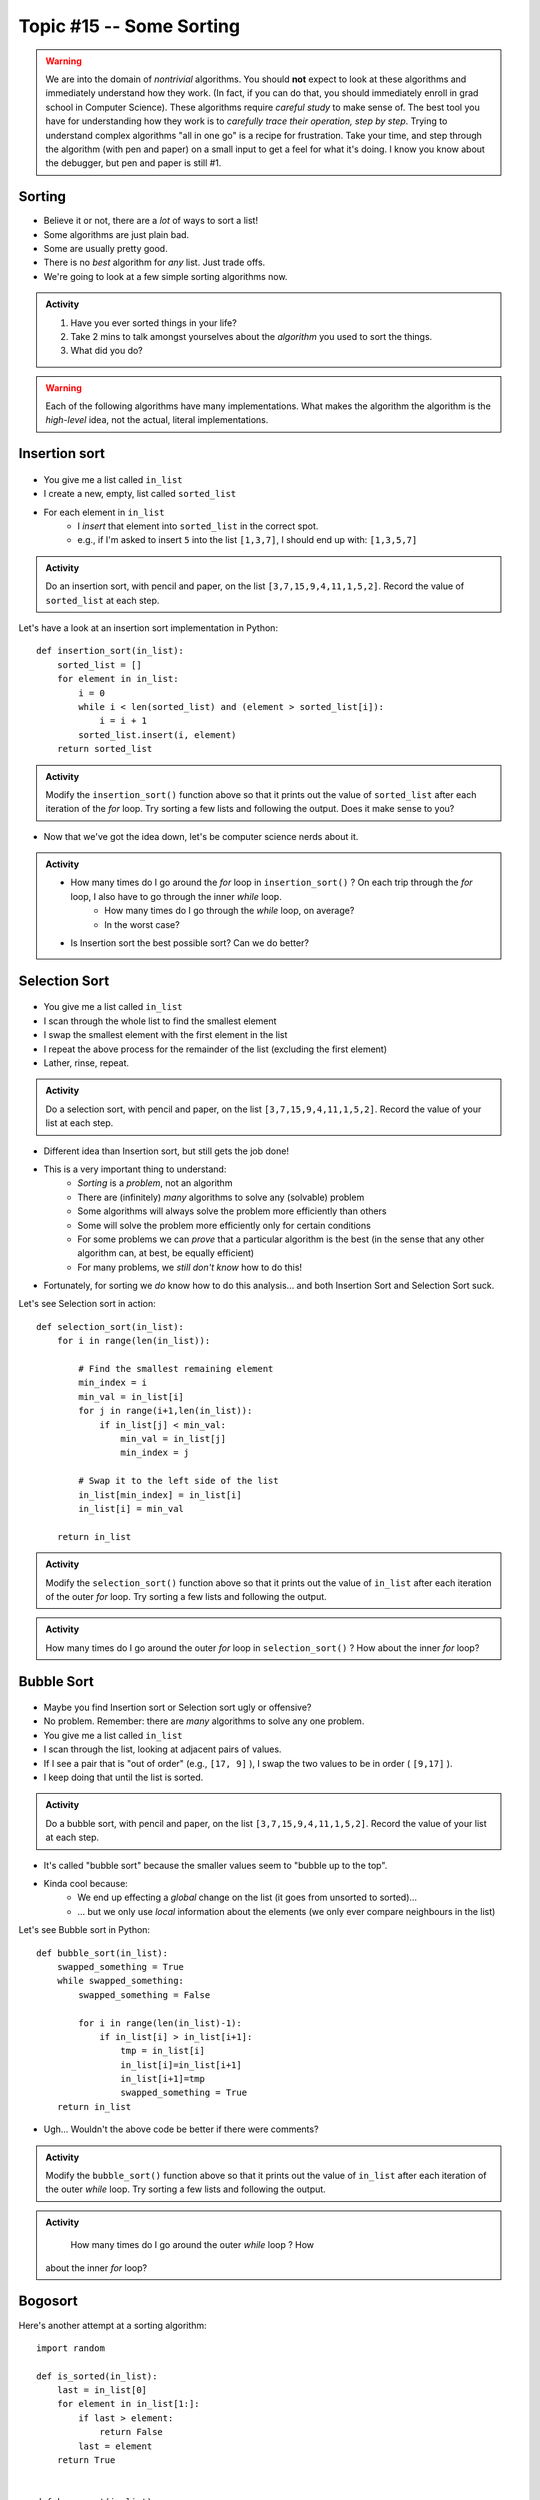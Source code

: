 Topic #15 -- Some Sorting
=========================

.. Warning::

    We are into the domain of *nontrivial* algorithms. You should **not** expect to look at these algorithms and immediately understand how they work. (In fact, if you can do that, you should immediately enroll in grad school in Computer Science). These algorithms require *careful study* to make sense of. The best tool you have for understanding how they work is to *carefully trace their operation, step by step*. Trying to understand complex algorithms "all in one go" is a recipe for frustration. Take your time, and step through the algorithm (with pen and paper) on a small input to get a feel for what it's doing. I know you know about the debugger, but pen and paper is still #1. 
   
Sorting
-------

* Believe it or not, there are a *lot* of ways to sort a list!
* Some algorithms are just plain bad.
* Some are usually pretty good.
* There is no *best* algorithm for *any* list. Just trade offs.
* We're going to look at a few simple sorting algorithms now.

.. admonition:: Activity

    1. Have you ever sorted things in your life?
    2. Take 2 mins to talk amongst yourselves about the *algorithm* you used to sort the things. 
    3. What did you do?

.. Warning::

    Each of the following algorithms have many implementations. What makes the algorithm the algorithm is the *high-level* idea, not the actual, literal implementations.
   
Insertion sort
--------------

	.. image:: ../img/insertion.gif

* You give me a list called ``in_list``
* I create a new, empty, list called ``sorted_list``
* For each element in ``in_list``
    * I *insert* that element into ``sorted_list`` in the correct spot.
    * e.g., if I'm asked to insert ``5`` into the list ``[1,3,7]``, I should end up with: ``[1,3,5,7]``

.. admonition:: Activity

    Do an insertion sort, with pencil and paper, on the list ``[3,7,15,9,4,11,1,5,2]``. Record the value of ``sorted_list`` at each step.   
   
Let's have a look at an insertion sort implementation in Python::

    def insertion_sort(in_list):
        sorted_list = []
        for element in in_list:
            i = 0
            while i < len(sorted_list) and (element > sorted_list[i]):
                i = i + 1
            sorted_list.insert(i, element)
        return sorted_list

.. admonition:: Activity

    Modify the ``insertion_sort()`` function above so that it prints out the value of ``sorted_list`` after each iteration of the `for` loop. Try sorting a few lists and following the output. Does it make sense to you?

* Now that we've got the idea down, let's be computer science nerds about it.

.. admonition:: Activity

    * How many times do I go around the `for` loop in ``insertion_sort()`` ? On each trip through the `for` loop, I also have to go through the inner `while` loop.
        * How many times do I go through the `while` loop, on average?
        * In the worst case?
	  
    * Is Insertion sort the best possible sort? Can we do better?

.. raw:: html

	<iframe width="560" height="315" src="https://www.youtube.com/embed/ofZ5ygghj9g" frameborder="0" allowfullscreen></iframe>
	
Selection Sort
--------------

	.. image:: ../img/selection.gif

* You give me a list called ``in_list``
* I scan through the whole list to find the smallest element
* I swap the smallest element with the first element in the list
* I repeat the above process for the remainder of the list (excluding the first element)
* Lather, rinse, repeat.

.. admonition:: Activity

    Do a selection sort, with pencil and paper, on the list ``[3,7,15,9,4,11,1,5,2]``. Record the value of your list at each step.  

* Different idea than Insertion sort, but still gets the job done!
* This is a very important thing to understand:
    * *Sorting* is a *problem*, not an algorithm
    * There are (infinitely) *many* algorithms to solve any (solvable) problem
    * Some algorithms will always solve the problem more efficiently than others
    * Some will solve the problem more efficiently only for certain conditions
    * For some problems we can *prove* that a particular algorithm is the best (in the sense that any other algorithm can, at best, be equally efficient)
    * For many problems, we *still don't know* how to do this!
   
* Fortunately, for sorting we *do* know how to do this analysis... and both Insertion Sort and Selection Sort suck.
 
Let's see Selection sort in action::

    def selection_sort(in_list):
        for i in range(len(in_list)):
      
            # Find the smallest remaining element
            min_index = i
            min_val = in_list[i]
            for j in range(i+1,len(in_list)):
                if in_list[j] < min_val:
                    min_val = in_list[j]
                    min_index = j
                   
            # Swap it to the left side of the list
            in_list[min_index] = in_list[i]
            in_list[i] = min_val
         
        return in_list
    
.. admonition:: Activity

    Modify the ``selection_sort()`` function above so that it prints out the value of ``in_list`` after each iteration of the outer `for` loop. Try sorting a few lists and following the output. 

.. admonition:: Activity

    How many times do I go around the outer `for` loop in ``selection_sort()`` ? How about the inner `for` loop?
   
.. raw:: html

	<iframe width="560" height="315" src="https://www.youtube.com/embed/ADD6jsSS9HI" frameborder="0" allowfullscreen></iframe> 

Bubble Sort
-----------

	.. image:: ../img/bubble.gif

* Maybe you find Insertion sort or Selection sort ugly or offensive?
* No problem. Remember: there are *many* algorithms to solve any one problem.
* You give me a list called ``in_list``
* I scan through the list, looking at adjacent pairs of values.
* If I see a pair that is "out of order" (e.g., ``[17, 9]`` ), I swap the two values to be in order ( ``[9,17]`` ).
* I keep doing that until the list is sorted.

.. admonition:: Activity

    Do a bubble sort, with pencil and paper, on the list ``[3,7,15,9,4,11,1,5,2]``. Record the value of your list at each step.  

* It's called "bubble sort" because the smaller values seem to "bubble up to the top".
* Kinda cool because:
    * We end up effecting a *global* change on the list (it goes from unsorted to sorted)...
    * ... but we only use *local* information about the elements (we only ever compare neighbours in the list)
   
Let's see Bubble sort in Python::

    def bubble_sort(in_list):
        swapped_something = True
        while swapped_something:
            swapped_something = False
         
            for i in range(len(in_list)-1):
                if in_list[i] > in_list[i+1]:
                    tmp = in_list[i]
                    in_list[i]=in_list[i+1]
                    in_list[i+1]=tmp
                    swapped_something = True
        return in_list

* Ugh... Wouldn't the above code be better if there were comments?

.. admonition:: Activity

    Modify the ``bubble_sort()`` function above so that it prints out the value of ``in_list`` after each iteration of the outer `while` loop. Try sorting a few lists and following the output.   
   
.. admonition:: Activity

    How many times do I go around the outer `while` loop ? How
   about the inner `for` loop?

.. raw:: html

	<iframe width="560" height="315" src="https://www.youtube.com/embed/NfmAFOlM5Jw" frameborder="0" allowfullscreen></iframe>
	
	
Bogosort
--------

Here's another attempt at a sorting algorithm::

    import random
   
    def is_sorted(in_list):
        last = in_list[0]
        for element in in_list[1:]:
            if last > element:
                return False
            last = element
        return True
     
     
    def bogo_sort(in_list):
        while not is_sorted(in_list):
            random.shuffle(in_list)

        return in_list

.. admonition:: Activity

    How does this sorting algorithm work? We're "working backwards" this time. Starting from the code, come up with an English explanation for how the algorithm works. You might want to add a ``print`` statement after the ``random.shuffle(in_list)`` line to get some intuition. If you aren't sure what ``random.shuffle()`` does... look it up, or just *try* it on some sample lists. Likewise, you'll have to figure out what ``is_sorted()`` is doing (though the name should help). 
   
.. admonition:: Activity
   
    Is this a good sorting algorithm? How many times do I have to go through the ``while`` loop in ``bogo_sort``? How about the ``for`` loop in ``is_sorted()``?

WTF!?
-----

* Searching a list is *way* faster when we have a sorted list. 
* Why would someone want to sort a list in order to search it slightly faster when sorting is so slow?
* Well, we might want to search the same list many times.
    * We only need to sort it once.
* We might want to sort something without the end goal of searching.
* BUT, also, there are better sorting algorithms...

Why are we doing this again?
----------------------------

* In your day-to-day life as a programmer, you won't write your own sorting routines. You'll rely on routines written by others, like Python's built-in ``sort()`` (which, by the way, uses the `Timsort algorithm <http://en.wikipedia.org/wiki/Timsort>`_ )
* BUT... even if you don't build the tools yourself, you should understand how they work
* More importantly: you **WILL** need to develop your own algorithms for some task that is much less well-studied than sorting.
* You're learning fundamentals of algorithm development here... not just the details of sorting.
* Let me say that again... **THE POINT OF THIS IS TO LEARN THE ALGORITHM FUNDAMENTALS**



The horrible truth
------------------

* Insertion, Selection, and Bubble sort generally suck as sorting algorithms.
* BUT... they are within our current means.
* Once we've studied *recursion*, we will revisit sorting and see two *very good* sorting algorithms (Quicksort and Mergesort).
* If you want to geek out on sorting *right now*:
    * `The relevant Wikipedia page is very good <http://en.wikipedia.org/wiki/Sorting_algorithm>`_
    * Knuth's `The Art of Computer Programming Volume 3: Sorting and Searching <http://www.amazon.com/Art-Computer-Programming-Volume-Searching/dp/0201896850>`_ .
        * It would be nearly impossible to overstate the importance of Donald Knuth's contributions to Computer Science.

Let's see some sorting in action!
---------------------------------

* http://www.sorting-algorithms.com/

   
For next class 
--------------

* Read `chapter 18 of the text <http://openbookproject.net/thinkcs/python/english3e/recursion.html>`_  


